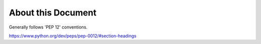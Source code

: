 About this Document
===================

Generally follows 'PEP 12' conventions.

https://www.python.org/dev/peps/pep-0012/#section-headings